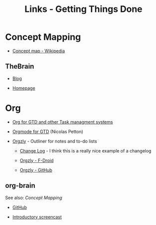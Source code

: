 #+TITLE: Links - Getting Things Done

* Concept Mapping

+ [[https://en.wikipedia.org/wiki/Concept_map][Concept map - Wikipedia]]

** TheBrain

+ [[https://www.thebrain.com/blog/][Blog]]

+ [[https://thebrain.com/][Homepage]]

* Org

+ [[http://orgmode.org/worg/org-gtd-etc.html][Org for GTD and other Task managment systems]]

+ [[https://emacs.cafe/emacs/orgmode/gtd/2017/06/30/orgmode-gtd.html][Orgmode for GTD]] (Nicolas Petton)

+ [[http://www.orgzly.com/][Orgzly]] - Outliner for notes and to-do lists

  + [[http://www.orgzly.com/changelog][Change Log]] - I think this is a really nice example of a
    changelog

  + [[https://f-droid.org/packages/com.orgzly/][Orgzly - F-Droid]]

  + [[https://github.com/orgzly][Orgzly - GitHub]]

** org-brain

See also: [[Concept Mapping]]

+ [[https://github.com/Kungsgeten/org-brain][GitHub]]

+ [[https://www.reddit.com/r/emacs/comments/836o1r/orgbrain_concept_mapping_in_emacs_introduction/][Introductory screencast]]

